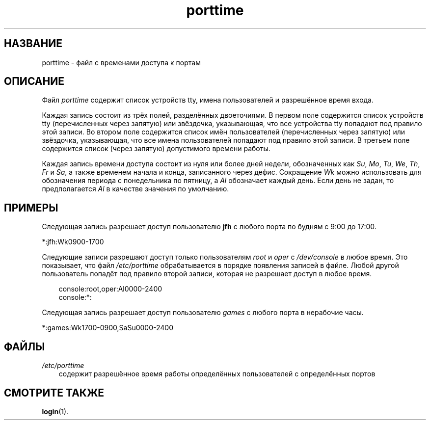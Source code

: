 .\"     Title: porttime
.\"    Author: 
.\" Generator: DocBook XSL Stylesheets v1.70.1 <http://docbook.sf.net/>
.\"      Date: 06/24/2006
.\"    Manual: Форматы файлов
.\"    Source: Форматы файлов
.\"
.TH "porttime" "5" "06/24/2006" "Форматы файлов" "Форматы файлов"
.\" disable hyphenation
.nh
.\" disable justification (adjust text to left margin only)
.ad l
.SH "НАЗВАНИЕ"
porttime \- файл с временами доступа к портам
.SH "ОПИСАНИЕ"
.PP
Файл
\fIporttime\fR
содержит список устройств tty, имена пользователей и разрешённое время входа.
.PP
Каждая запись состоит из трёх полей, разделённых двоеточиями. В первом поле содержится список устройств tty (перечисленных через запятую) или звёздочка, указывающая, что все устройства tty попадают под правило этой записи. Во втором поле содержится список имён пользователей (перечисленных через запятую) или звёздочка, указывающая, что все имена пользователей попадают под правило этой записи. В третьем поле содержится список (через запятую) допустимого времени работы.
.PP
Каждая запись времени доступа состоит из нуля или более дней недели, обозначенных как
\fISu\fR,
\fIMo\fR,
\fITu\fR,
\fIWe\fR,
\fITh\fR,
\fIFr\fR
и
\fISa\fR, а также временем начала и конца, записанного через дефис. Сокращение
\fIWk\fR
можно использовать для обозначения периода с понедельника по пятницу, а
\fIAl\fR
обозначает каждый день. Если день не задан, то предполагается
\fIAl\fR
в качестве значения по умолчанию.
.SH "ПРИМЕРЫ"
.PP
Следующая запись разрешает доступ пользователю
\fBjfh\fR
с любого порта по будням с 9:00 до 17:00.
.PP
*:jfh:Wk0900\-1700
.PP
Следующие записи разрешают доступ только пользователям
\fIroot\fR
и
\fIoper\fR
с
\fI/dev/console\fR
в любое время. Это показывает, что файл
\fI/etc/porttime\fR
обрабатывается в порядке появления записей в файле. Любой другой пользователь попадёт под правило второй записи, которая не разрешает доступ в любое время.
.sp
.RS 3n
.nf
      console:root,oper:Al0000\-2400
      console:*:
    
.fi
.RE
.PP
Следующая запись разрешает доступ пользователю
\fIgames\fR
с любого порта в нерабочие часы.
.PP
*:games:Wk1700\-0900,SaSu0000\-2400
.SH "ФАЙЛЫ"
.TP 3n
\fI/etc/porttime\fR
содержит разрешённое время работы определённых пользователей с определённых портов
.SH "СМОТРИТЕ ТАКЖЕ"
.PP
\fBlogin\fR(1).
